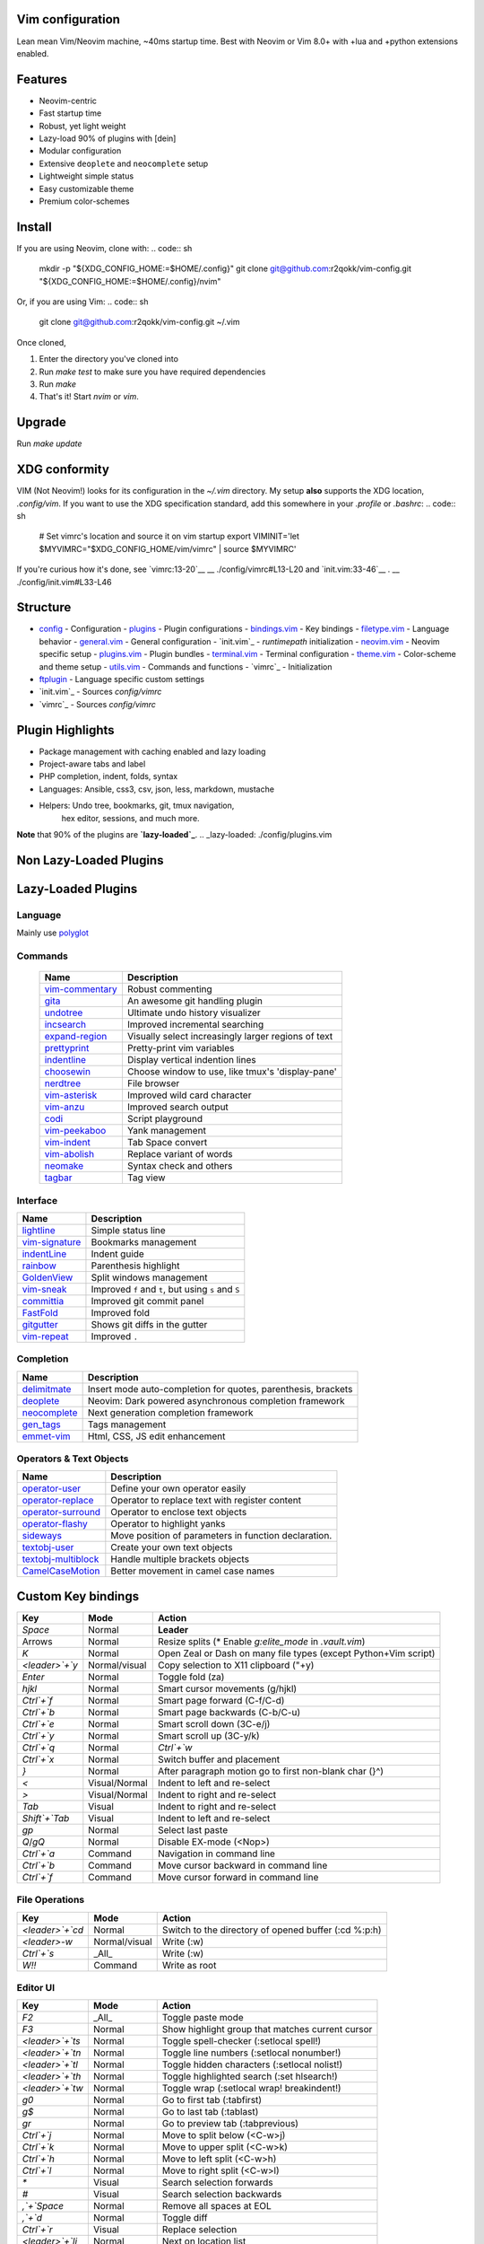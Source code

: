Vim configuration
=================

Lean mean Vim/Neovim machine, ~40ms startup time.
Best with Neovim or Vim 8.0+ with +lua and +python extensions enabled.

Features
========

- Neovim-centric
- Fast startup time
- Robust, yet light weight
- Lazy-load 90% of plugins with [dein]
- Modular configuration
- Extensive ``deoplete`` and ``neocomplete`` setup
- Lightweight simple status
- Easy customizable theme
- Premium color-schemes

Install
=======

If you are using Neovim, clone with:
.. code:: sh
    mkdir -p "${XDG_CONFIG_HOME:=$HOME/.config}"
    git clone git@github.com:r2qokk/vim-config.git "${XDG_CONFIG_HOME:=$HOME/.config}/nvim"

Or, if you are using Vim:
.. code:: sh
    git clone git@github.com:r2qokk/vim-config.git ~/.vim

Once cloned,

1. Enter the directory you've cloned into
2. Run `make test` to make sure you have required dependencies
3. Run `make`
4. That's it! Start `nvim` or `vim`.

Upgrade
=======

Run `make update`

XDG conformity
==============

VIM (Not Neovim!) looks for its configuration in the `~/.vim` directory.
My setup **also** supports the XDG location, `.config/vim`. If you want to
use the XDG specification standard, add this somewhere
in your `.profile` or `.bashrc`:
.. code:: sh
    # Set vimrc's location and source it on vim startup
    export VIMINIT='let $MYVIMRC="$XDG_CONFIG_HOME/vim/vimrc" | source $MYVIMRC'

If you're curious how it's done, see `vimrc:13-20`__ 
__ ./config/vimrc#L13-L20
and `init.vim:33-46`__ .
__ ./config/init.vim#L33-L46

Structure
=========

- `config`_ - Configuration
  - `plugins`_ - Plugin configurations
  - `bindings.vim`_ - Key bindings
  - `filetype.vim`_ - Language behavior
  - `general.vim`_ - General configuration
  - `init.vim`_ - `runtimepath` initialization
  - `neovim.vim`_ - Neovim specific setup
  - `plugins.vim`_ - Plugin bundles
  - `terminal.vim`_ - Terminal configuration
  - `theme.vim`_ - Color-scheme and theme setup
  - `utils.vim`_ - Commands and functions
  - `vimrc`_ - Initialization
- `ftplugin`_ - Language specific custom settings
- `init.vim`_ - Sources `config/vimrc`
- `vimrc`_ - Sources `config/vimrc`
.. _config: ./config/
.. _plugins: ./config/plugins/
.. _bindings.vim: ./config/bindings.vim
.. _filetype.vim: ./config/filetype.vim
.. _general.vim: ./config/general.vim
.. _init.vim: ./config/init.vim
.. _neovim.vim: ./config/neovim.vim
.. _plugins.vim: ./config/plugins.vim
.. _terminal.vim: ./config/terminal.vim
.. _theme.vim: ./config/theme.vim
.. _utils.vim: ./config/utils.vim
.. _vimrc: ./config/vimrc
.. _ftplugin: ./ftplugin/
.. _init.vim: ./init.vim
.. _vimrc: ./vimrc

Plugin Highlights
=================
- Package management with caching enabled and lazy loading
- Project-aware tabs and label
- PHP completion, indent, folds, syntax
- Languages: Ansible, css3, csv, json, less, markdown, mustache
- Helpers: Undo tree, bookmarks, git, tmux navigation,
    hex editor, sessions, and much more.

**Note** that 90% of the plugins are **`lazy-loaded`_**.
.. _lazy-loaded: ./config/plugins.vim

Non Lazy-Loaded Plugins
=======================

+-------------------+----------------------------------------+
| Name              |  Description                           |
+===================+========================================+
| `dein`_           | Dark powered Vim/Neovim plugin manager |
+-------------------+----------------------------------------|
| `vimproc`_        | Interactive command execution          |
+-------------------+----------------------------------------|
| `colorschemes`_   | Awesome color-schemes                  |
+-------------------+----------------------------------------|
| `cursorword`_     | Underlines word under cursor           |
+-------------------+----------------------------------------|
| `gitbranch`_      | Lightweight git branch detection       |
+-------------------+----------------------------------------|
| `vim-parenmatch`_ | Intelligent pair matching              |
+-------------------+----------------------------------------|

Lazy-Loaded Plugins
===================

Language
--------
Mainly use `polyglot`_

+----------------+--------------------------------------------------------+
| Name           | Description                                            |
+================+========================================================+
| `mustache`_    | Mustache and handlebars syntax                         |
+----------------+--------------------------------------------------------|
| `jinja`_       | Jinja support in vim                                   |
+----------------+--------------------------------------------------------|
| `css3-syntax`_ | CSS3 syntax support to vim's built-in `syntax/css.vim` |
+----------------+--------------------------------------------------------|
| `csv`_         | Handling column separated data                         |
+----------------+--------------------------------------------------------|
| `i3`_          | i3 window manager config syntax                        |
+----------------+--------------------------------------------------------|
| `portfile`_    | Macports portfile configuration files                  |
+----------------+--------------------------------------------------------|

Commands
--------

 +-------------------+-----------------------------------------------------+
 | Name              | Description                                         |
 +===================+=====================================================+
 | `vim-commentary`_ | Robust commenting                                   |
 +-------------------+-----------------------------------------------------+
 | `gita`_           | An awesome git handling plugin                      |
 +-------------------+-----------------------------------------------------+
 | `undotree`_       | Ultimate undo history visualizer                    |
 +-------------------+-----------------------------------------------------+
 | `incsearch`_      | Improved incremental searching                      |
 +-------------------+-----------------------------------------------------+
 | `expand-region`_  | Visually select increasingly larger regions of text |
 +-------------------+-----------------------------------------------------+
 | `prettyprint`_    | Pretty-print vim variables                          |
 +-------------------+-----------------------------------------------------+
 | `indentline`_     | Display vertical indention lines                    |
 +-------------------+-----------------------------------------------------+
 | `choosewin`_      | Choose window to use, like tmux's 'display-pane'    |
 +-------------------+-----------------------------------------------------+
 | `nerdtree`_       | File browser                                        |
 +-------------------+-----------------------------------------------------+
 | `vim-asterisk`_   | Improved wild card character                        |
 +-------------------+-----------------------------------------------------+
 | `vim-anzu`_       | Improved search output                              |
 +-------------------+-----------------------------------------------------+
 | `codi`_           | Script playground                                   |
 +-------------------+-----------------------------------------------------+
 | `vim-peekaboo`_   | Yank management                                     |
 +-------------------+-----------------------------------------------------+
 | `vim-indent`_     | Tab Space convert                                   |
 +-------------------+-----------------------------------------------------+
 | `vim-abolish`_    | Replace variant of words                            |
 +-------------------+-----------------------------------------------------+
 | `neomake`_        | Syntax check and others                             |
 +-------------------+-----------------------------------------------------+
 | `tagbar`_         | Tag view                                            |
 +-------------------+-----------------------------------------------------+


Interface
---------

+------------------+-----------------------------------------------------+
| Name             | Description                                         |
+==================+=====================================================+
| `lightline`_     | Simple status line                                  |
+------------------+-----------------------------------------------------+
| `vim-signature`_ | Bookmarks management                                |
+------------------+-----------------------------------------------------+
| `indentLine`_    | Indent guide                                        |
+------------------+-----------------------------------------------------+
| `rainbow`_       | Parenthesis highlight                               |
+------------------+-----------------------------------------------------+
| `GoldenView`_    | Split windows management                            |
+------------------+-----------------------------------------------------+
| `vim-sneak`_     | Improved ``f`` and ``t``, but using ``s`` and ``S`` |
+------------------+-----------------------------------------------------+
| `committia`_     | Improved git commit panel                           |
+------------------+-----------------------------------------------------+
| `FastFold`_      | Improved fold                                       |
+------------------+-----------------------------------------------------+
| `gitgutter`_     | Shows git diffs in the gutter                       |
+------------------+-----------------------------------------------------+
| `vim-repeat`_    | Improved ``.``                                      |
+------------------+-----------------------------------------------------+

Completion
----------

+----------------+---------------------------------------------------------------+
| Name           | Description                                                   |
+================+===============================================================+
| `delimitmate`_ | Insert mode auto-completion for quotes, parenthesis, brackets |
+----------------+---------------------------------------------------------------+
| `deoplete`_    | Neovim: Dark powered asynchronous completion framework        |
+----------------+---------------------------------------------------------------+
| `neocomplete`_ | Next generation completion framework                          |
+----------------+---------------------------------------------------------------+
| `gen_tags`_    | Tags management                                               |
+----------------+---------------------------------------------------------------+
| `emmet-vim`_   | Html, CSS, JS edit enhancement                                |
+----------------+---------------------------------------------------------------+

Operators & Text Objects
------------------------

+-----------------------+------------------------------------------------------+
| Name                  | Description                                          |
+=======================+======================================================+
| `operator-user`_      | Define your own operator easily                      |
+-----------------------+------------------------------------------------------+
| `operator-replace`_   | Operator to replace text with register content       |
+-----------------------+------------------------------------------------------+
| `operator-surround`_  | Operator to enclose text objects                     |
+-----------------------+------------------------------------------------------+
| `operator-flashy`_    | Operator to highlight yanks                          |
+-----------------------+------------------------------------------------------+
| `sideways`_           | Move position of parameters in function declaration. |
+-----------------------+------------------------------------------------------+
| `textobj-user`_       | Create your own text objects                         |
+-----------------------+------------------------------------------------------+
| `textobj-multiblock`_ | Handle multiple brackets objects                     |
+-----------------------+------------------------------------------------------+
| `CamelCaseMotion`_    | Better movement in camel case names                  |
+-----------------------+------------------------------------------------------+

.. _dein: https://github.com/Shougo/dein.vim
.. _vimproc: https://github.com/Shougo/vimproc.vim
.. _colorschemes: https://github.com/rafi/awesome-vim-colorschemes
.. _cursorword: https://github.com/itchyny/vim-cursorword
.. _gitbranch: https://github.com/itchyny/vim-gitbranch
.. _gitgutter: https://github.com/airblade/vim-gitgutter

.. _polyglot: https://github.com/sheerun/vim-polyglot
.. _mustache: https://github.com/mustache/vim-mustache-handlebars
.. _jinja: https://github.com/mitsuhiko/vim-jinja
.. _css3-syntax: https://github.com/hail2u/vim-css3-syntax
.. _csv: https://github.com/chrisbra/csv.vim
.. _logstash: https://github.com/robbles/logstash.vim
.. _i3: https://github.com/PotatoesMaster/i3-vim-syntax
.. _portfile: https://github.com/jstrater/mpvim

.. _vim-commentary: https://github.com/tpope/vim-commentary
.. _nerdtree: https://github.com/scrooloose/nerdtree
.. _gita: https://github.com/lambdalisue/vim-gita
.. _vim-asterisk: https://github.com/haya14busa/vim-asterisk
.. _vim-anzu: https://github.com/osyo-manga/vim-anzu
.. _undotree: https://github.com/mbbill/undotree
.. _incsearch: https://github.com/haya14busa/incsearch.vim
.. _codi: https://github.com/metakirby5/codi.vim
.. _vim-peekaboo: https://github.com/junegunn/vim-peekaboo
.. _vim-indent: https://github.com/timkendrick/vim-indent
.. _vim-abolish: https://github.com/tpope/vim-abolish
.. _expand-region: https://github.com/terryma/vim-expand-region
.. _prettyprint: https://github.com/thinca/vim-prettyprint
.. _tagbar: https://github.com/majutsushi/tagbar

.. _indentline: https://github.com/Yggdroot/indentLine
.. _choosewin: https://github.com/t9md/vim-choosewin
.. _vim-parenmatch: https://github.com/itchyny/vim-parenmatch
.. _lightline: https://github.com/itchyny/lightline.vim
.. _vim-signature: https://github.com/kshenoy/vim-signature
.. _indentLine: https://github.com/Yggdroot/indentLine
.. _rainbow: https://github.com/luochen1990/rainbow
.. _GoldenView: https://github.com/zhaocai/GoldenView.Vim
.. _vim-sneak: https://github.com/justinmk/vim-sneak
.. _committia: https://github.com/rhysd/committia.vim
.. _FastFold: https://github.com/Konfekt/FastFold
.. _neomake: https://github.com/neomake/neomake
.. _vim-repeat: https://github.com/tpope/vim-repeat

.. _delimitmate: https://github.com/Raimondi/delimitMate
.. _deoplete: https://github.com/Shougo/deoplete.nvim
.. _neocomplete: https://github.com/Shougo/neocomplete.vim
.. _emmet-vim: https://github.com/mattn/emmet-vim
.. _gen_tags: https://github.com/jsfaint/gen_tags.vim

.. _operator-user: https://github.com/kana/vim-operator-user
.. _operator-replace: https://github.com/kana/vim-operator-replace
.. _operator-surround: https://github.com/rhysd/vim-operator-surround
.. _operator-flashy: https://github.com/haya14busa/vim-operator-flashy
.. _textobj-user: https://github.com/kana/vim-textobj-user
.. _textobj-multiblock: https://github.com/osyo-manga/vim-textobj-multiblock
.. _CamelCaseMotion: https://github.com/bkad/CamelCaseMotion
.. _sideways: https://github.com/AndrewRadev/sideways.vim

Custom Key bindings
===================

+----------------+---------------+-----------------------------------------------------------------+
| Key            | Mode          | Action                                                          |
+================+===============+=================================================================+
| `Space`        | Normal        | **Leader**                                                      |
+----------------+---------------+-----------------------------------------------------------------+
| Arrows         | Normal        | Resize splits (* Enable `g:elite_mode` in `.vault.vim`)         |
+----------------+---------------+-----------------------------------------------------------------+
| `K`            | Normal        | Open Zeal or Dash on many file types (except Python+Vim script) |
+----------------+---------------+-----------------------------------------------------------------+
| `<leader>`+`y` | Normal/visual | Copy selection to X11 clipboard ("+y)                           |
+----------------+---------------+-----------------------------------------------------------------+
| `Enter`        | Normal        | Toggle fold (za)                                                |
+----------------+---------------+-----------------------------------------------------------------+
| `hjkl`         | Normal        | Smart cursor movements (g/hjkl)                                 |
+----------------+---------------+-----------------------------------------------------------------+
| `Ctrl`+`f`     | Normal        | Smart page forward (C-f/C-d)                                    |
+----------------+---------------+-----------------------------------------------------------------+
| `Ctrl`+`b`     | Normal        | Smart page backwards (C-b/C-u)                                  |
+----------------+---------------+-----------------------------------------------------------------+
| `Ctrl`+`e`     | Normal        | Smart scroll down (3C-e/j)                                      |
+----------------+---------------+-----------------------------------------------------------------+
| `Ctrl`+`y`     | Normal        | Smart scroll up (3C-y/k)                                        |
+----------------+---------------+-----------------------------------------------------------------+
| `Ctrl`+`q`     | Normal        | `Ctrl`+`w`                                                      |
+----------------+---------------+-----------------------------------------------------------------+
| `Ctrl`+`x`     | Normal        | Switch buffer and placement                                     |
+----------------+---------------+-----------------------------------------------------------------+
| `}`            | Normal        | After paragraph motion go to first non-blank char (}^)          |
+----------------+---------------+-----------------------------------------------------------------+
| `<`            | Visual/Normal | Indent to left and re-select                                    |
+----------------+---------------+-----------------------------------------------------------------+
| `>`            | Visual/Normal | Indent to right and re-select                                   |
+----------------+---------------+-----------------------------------------------------------------+
| `Tab`          | Visual        | Indent to right and re-select                                   |
+----------------+---------------+-----------------------------------------------------------------+
| `Shift`+`Tab`  | Visual        | Indent to left and re-select                                    |
+----------------+---------------+-----------------------------------------------------------------+
| `gp`           | Normal        | Select last paste                                               |
+----------------+---------------+-----------------------------------------------------------------+
| `Q`/`gQ`       | Normal        | Disable EX-mode (<Nop>)                                         |
+----------------+---------------+-----------------------------------------------------------------+
| `Ctrl`+`a`     | Command       | Navigation in command line                                      |
+----------------+---------------+-----------------------------------------------------------------+
| `Ctrl`+`b`     | Command       | Move cursor backward in command line                            |
+----------------+---------------+-----------------------------------------------------------------+
| `Ctrl`+`f`     | Command       | Move cursor forward in command line                             |
+----------------+---------------+-----------------------------------------------------------------+

File Operations
---------------

+-----------------+---------------+------------------------------------------------------+
| Key             | Mode          | Action                                               |
+=================+===============+======================================================+
| `<leader>`+`cd` | Normal        | Switch to the directory of opened buffer (:cd %:p:h) |
+-----------------+---------------+------------------------------------------------------+
| `<leader>`-`w`  | Normal/visual | Write (:w)                                           |
+-----------------+---------------+------------------------------------------------------+
| `Ctrl`+`s`      | _All_         | Write (:w)                                           |
+-----------------+---------------+------------------------------------------------------+
| `W!!`           | Command       | Write as root                                        |
+-----------------+---------------+------------------------------------------------------+

Editor UI
---------

+-----------------+---------------+--------------------------------------------------+
| Key             | Mode          | Action                                           |
+=================+===============+==================================================+
| `F2`            | _All_         | Toggle paste mode                                |
+-----------------+---------------+--------------------------------------------------+
| `F3`            | Normal        | Show highlight group that matches current cursor |
+-----------------+---------------+--------------------------------------------------+
| `<leader>`+`ts` | Normal        | Toggle spell-checker (:setlocal spell!)          |
+-----------------+---------------+--------------------------------------------------+
| `<leader>`+`tn` | Normal        | Toggle line numbers (:setlocal nonumber!)        |
+-----------------+---------------+--------------------------------------------------+
| `<leader>`+`tl` | Normal        | Toggle hidden characters (:setlocal nolist!)     |
+-----------------+---------------+--------------------------------------------------+
| `<leader>`+`th` | Normal        | Toggle highlighted search (:set hlsearch!)       |
+-----------------+---------------+--------------------------------------------------+
| `<leader>`+`tw` | Normal        | Toggle wrap (:setlocal wrap! breakindent!)       |
+-----------------+---------------+--------------------------------------------------+
| `g0`            | Normal        | Go to first tab (:tabfirst)                      |
+-----------------+---------------+--------------------------------------------------+
| `g$`            | Normal        | Go to last tab (:tablast)                        |
+-----------------+---------------+--------------------------------------------------+
| `gr`            | Normal        | Go to preview tab (:tabprevious)                 |
+-----------------+---------------+--------------------------------------------------+
| `Ctrl`+`j`      | Normal        | Move to split below (<C-w>j)                     |
+-----------------+---------------+--------------------------------------------------+
| `Ctrl`+`k`      | Normal        | Move to upper split (<C-w>k)                     |
+-----------------+---------------+--------------------------------------------------+
| `Ctrl`+`h`      | Normal        | Move to left split (<C-w>h)                      |
+-----------------+---------------+--------------------------------------------------+
| `Ctrl`+`l`      | Normal        | Move to right split (<C-w>l)                     |
+-----------------+---------------+--------------------------------------------------+
| `*`             | Visual        | Search selection forwards                        |
+-----------------+---------------+--------------------------------------------------+
| `#`             | Visual        | Search selection backwards                       |
+-----------------+---------------+--------------------------------------------------+
| `,`+`Space`     | Normal        | Remove all spaces at EOL                         |
+-----------------+---------------+--------------------------------------------------+
| `,`+`d`         | Normal        | Toggle diff                                      |
+-----------------+---------------+--------------------------------------------------+
| `Ctrl`+`r`      | Visual        | Replace selection                                |
+-----------------+---------------+--------------------------------------------------+
| `<leader>`+`lj` | Normal        | Next on location list                            |
+-----------------+---------------+--------------------------------------------------+
| `<leader>`+`lk` | Normal        | Previous on location list                        |
+-----------------+---------------+--------------------------------------------------+
| `<leader>`+`S`  | Normal/visual | Source selection                                 |
+-----------------+---------------+--------------------------------------------------+
| `<leader>`+`ml` | Normal        | Append modeline                                  |
+-----------------+---------------+--------------------------------------------------+
| `f`+`z`         | Normal        | Focus the current fold by closing all others     |
+-----------------+---------------+--------------------------------------------------+

Window Management
-----------------

+-----------------+--------+-------------------------------------+
| Key             | Mode   | Action                              |
+=================+========+=====================================+
| `q`             | Normal | Smart buffer close                  |
+-----------------+--------+-------------------------------------+
| `Ctrl`+`w`+`p`  | Normal | Split nicely                        |
+-----------------+--------+-------------------------------------+
| `Ctrl`+`w`+`v`  | Normal | :split                              |
+-----------------+--------+-------------------------------------+
| `Ctrl`+`w`+`g`  | Normal | :vsplit                             |
+-----------------+--------+-------------------------------------+
| `Ctrl`+`w`+`t`  | Normal | Open new tab (:tabnew)              |
+-----------------+--------+-------------------------------------+
| `Ctrl`+`w`+`o`  | Normal | Close other windows (:only)         |
+-----------------+--------+-------------------------------------+
| `Ctrl`+`w`+`x`  | Normal | Remove buffer, leave blank window   |
+-----------------+--------+-------------------------------------+
| `Ctrl`+`w`+`q`  | Normal | Closes current buffer (:close)      |
+-----------------+--------+-------------------------------------+
| `Ctrl`+`w`+`Q`  | Normal | Removes current buffer (:bdelete)   |
+-----------------+--------+-------------------------------------+
| `Tab`           | Normal | Next window or tab                  |
+-----------------+--------+-------------------------------------+
| `Shift`+`Tab`   | Normal | Previous window or tab              |
+-----------------+--------+-------------------------------------+
| `<leader>`+`sv` | Normal | Split with previous buffer          |
+-----------------+--------+-------------------------------------+
| `<leader>`+`sg` | Normal | Vertical split with previous buffer |
+-----------------+--------+-------------------------------------+

Plugin: neocomplete
-------------------

+------------------+---------------+----------------------------------+
| Key              | Mode          | Action                           |
+==================+===============+==================================+
| `Enter`          | Insert        | Smart snippet expansion          |
+------------------+---------------+----------------------------------+
| `Tab`            | Insert/select | Smart tab movement or completion |
+-------+----------+---------------+----------------------------------+
| `Ctrl`+`j/k/f/b` | Insert        | Movement in popup                |
+-------+----------+---------------+----------------------------------+
| `Ctrl`+`g`       | Insert        | Undo completion                  |
+-------+----------+---------------+----------------------------------+
| `Ctrl`+`l`       | Insert        | Complete common string           |
+-------+----------+---------------+----------------------------------+
| `Ctrl`+`o`       | Insert        | Expand snippet                   |
+-------+----------+---------------+----------------------------------+
| `Ctrl`+`y`       | Insert        | Close pop-up                     |
+-------+----------+---------------+----------------------------------+
| `Ctrl`+`e`       | Insert        | Close pop-up                     |
+-------+----------+---------------+----------------------------------+
| `Ctrl`+`l`       | Insert        | Complete common string           |
+-------+----------+---------------+----------------------------------+
| `Ctrl`+`d`       | Insert        | Scroll down                      |
+-------+----------+---------------+----------------------------------+
| `Ctrl`+`u`       | Insert        | Scroll up                        |
+-------+----------+---------------+----------------------------------+

Plugin: vim-commentary
----------------------

+-------+--------+-----------------+
| Key   | Mode   | Action          |
+=======+========+=================+
| `gcc` | Normal | Toggle comments |
+-------+--------+-----------------+
| `gc`  | Visual | Toggle comments |
+-------+--------+-----------------+

Plugin: ChooseWin
-----------------

+----------------+--------+-------------------------------------+
| Key            | Mode   | Action                              |
+================+========+=====================================+
| `-`            | Normal | Choose a window to edit             |
+----------------+--------+-------------------------------------+
| `<leader>`+`-` | Normal | Switch editing window with selected |
+----------------+--------+-------------------------------------+

Plugin: Bookmarks
-----------------

+---------+--------+---------------------------------+
| Key     | Mode   | Action                          |
+====+====+========+=================================+
| `m`+`?` | Normal | Show list of all bookmarks      |
+----+----+--------+---------------------------------+
| `m`+`m` | Normal | Toggle bookmark in current line |
+----+----+--------+---------------------------------+
| `m`+`n` | Normal | Jump to next bookmark           |
+----+----+--------+---------------------------------+
| `m`+`p` | Normal | Jump to previous bookmark       |
+----+----+--------+---------------------------------+
| `m`+`i` | Normal | Annotate bookmark               |
+----+----+--------+---------------------------------+

Plugin: GitGutter
-----------------

+-----------------+--------+-----------------------+
| Key             | Mode   | Action                |
+=================+========+=======================+
| `<leader>`+`hj` | Normal | Jump to next hunk     |
+-----------------+--------+-----------------------+
| `<leader>`+`hk` | Normal | Jump to previous hunk |
+-----------------+--------+-----------------------+
| `<leader>`+`hs` | Normal | Stage hunk            |
+-----------------+--------+-----------------------+
| `<leader>`+`hr` | Normal | Revert hunk           |
+-----------------+--------+-----------------------+
| `<leader>`+`hp` | Normal | Preview hunk          |
+-----------------+--------+-----------------------+

Misc Plugins
------------

+-----------------+--------+--------------------------+
| Key             | Mode   | Action                   |
+=================+========+==========================+
| `<leader>`+`gu` | Normal | Open undo tree           |
+-----------------+--------+--------------------------+
| `<leader>`+`i`  | Normal | Toggle indentation lines |
+-----------------+--------+--------------------------+

**Enjoy!**
